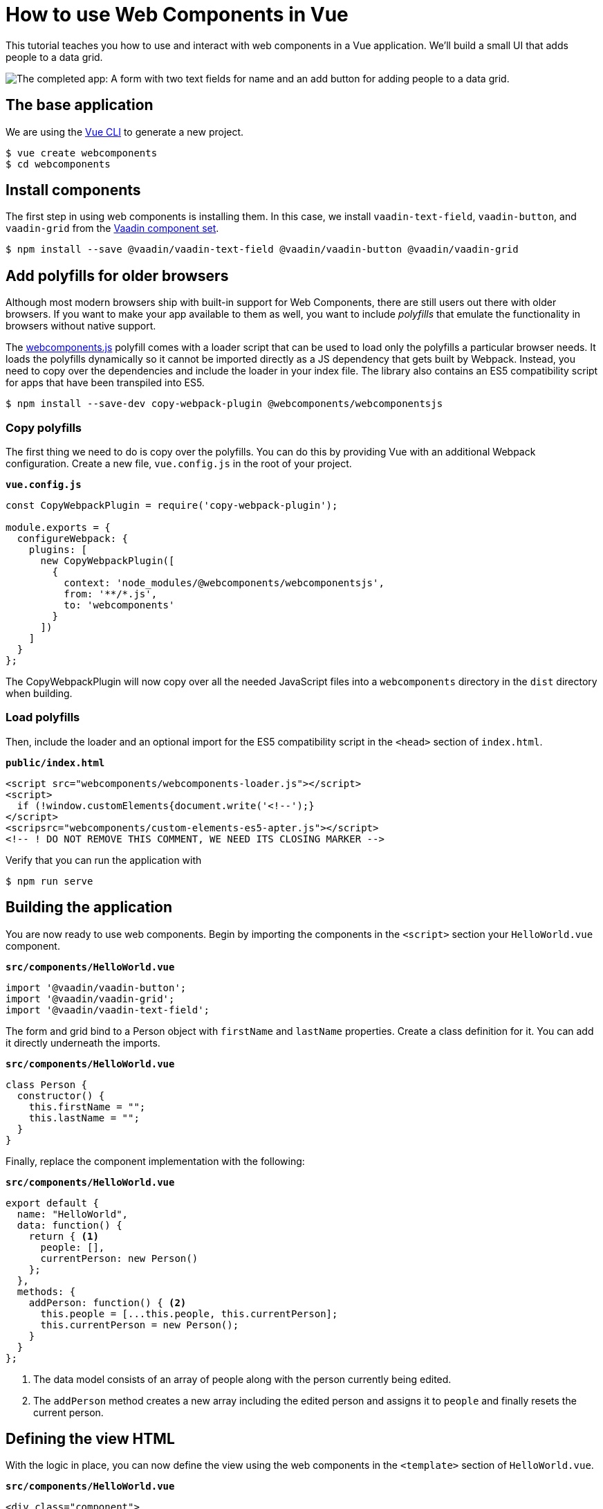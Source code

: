 = How to use Web Components in Vue

:type: text, video
:topic: frontend
:tags: webcomponents, vue, javascript, video
:description: Learn how to include and use Web Components in Vue
:repo: https://github.com/vaadin-learning-center/using-web-components-in-vue
:linkattrs:
:imagesdir: ./images

This tutorial teaches you how to use and interact with web components in a Vue application. We'll build a small UI that adds people to a data grid. 

image::completed-app.png[The completed app: A form with two text fields for name and an add button for adding people to a data grid.]

== The base application

//video::Wd2Ja2q7AAA[youtube]

We are using the https://cli.vuejs.org/[Vue CLI^] to generate a new project. 

[source, terminal]
----
$ vue create webcomponents
$ cd webcomponents
----

== Install components

The first step in using web components is installing them. In this case, we install `vaadin-text-field`, `vaadin-button`, and `vaadin-grid` from the link:/components/browse[Vaadin component set]. 

[source,terminal]
$ npm install --save @vaadin/vaadin-text-field @vaadin/vaadin-button @vaadin/vaadin-grid

== Add polyfills for older browsers
Although most modern browsers ship with built-in support for Web Components, there are still users out there with older browsers. If you want to make your app available to them as well, you want to include _polyfills_ that emulate the functionality in browsers without native support.

The https://github.com/webcomponents/webcomponentsjs[webcomponents.js^] polyfill comes with a loader script that can be used to load only the polyfills a particular browser needs. It loads the polyfills dynamically so it cannot be imported directly as a JS dependency that gets built by Webpack. Instead, you need to copy over the dependencies and include the loader in your index file. The library also contains an ES5 compatibility script for apps that have been transpiled into ES5.

[source,terminal]
$ npm install --save-dev copy-webpack-plugin @webcomponents/webcomponentsjs

=== Copy polyfills
The first thing we need to do is copy over the polyfills. You can do this by providing Vue with an additional Webpack configuration. Create a new file, `vue.config.js` in the root of your project.

.`*vue.config.js*`
[source,javascript]
----
const CopyWebpackPlugin = require('copy-webpack-plugin');

module.exports = {
  configureWebpack: {
    plugins: [
      new CopyWebpackPlugin([
        {
          context: 'node_modules/@webcomponents/webcomponentsjs',
          from: '**/*.js',
          to: 'webcomponents'
        }
      ])
    ]
  }
};
----

The CopyWebpackPlugin will now copy over all the needed JavaScript files into a `webcomponents` directory in the `dist` directory when building.

=== Load polyfills
Then, include the loader and an optional import for the ES5 compatibility script in the `<head>` section of `index.html`.

.`*public/index.html*`
[source,html]
----
<script src="webcomponents/webcomponents-loader.js"></script>
<script>
  if (!window.customElements{document.write('<!--');}
</script>
<scripsrc="webcomponents/custom-elements-es5-apter.js"></script>
<!-- ! DO NOT REMOVE THIS COMMENT, WE NEED ITS CLOSING MARKER -->
----

Verify that you can run the application with 

[source,terminal]
$ npm run serve

== Building the application
You are now ready to use web components. Begin by importing the components in the `<script>` section your `HelloWorld.vue` component.

.`*src/components/HelloWorld.vue*`
[source,javascript]
----
import '@vaadin/vaadin-button';
import '@vaadin/vaadin-grid';
import '@vaadin/vaadin-text-field';
----

The form and grid bind to a Person object with `firstName` and `lastName` properties. Create a class definition for it. You can add it directly underneath the imports.

.`*src/components/HelloWorld.vue*`
[source,javascript]
----
class Person {
  constructor() {
    this.firstName = "";
    this.lastName = "";
  }
}
----


Finally, replace the component implementation with the following:

.`*src/components/HelloWorld.vue*`
[source,javascript]
----
export default {
  name: "HelloWorld",
  data: function() {
    return { <1>
      people: [],
      currentPerson: new Person()
    };
  },
  methods: {
    addPerson: function() { <2>
      this.people = [...this.people, this.currentPerson];
      this.currentPerson = new Person();
    }
  }
};
----
<1> The data model consists of an array of people along with the person currently being edited.
<2> The `addPerson` method creates a new array including the edited person and assigns it to `people` and finally resets the current person.

== Defining the view HTML
With the logic in place, you can now define the view using the web components in the `<template>` section of `HelloWorld.vue`.

.`*src/components/HelloWorld.vue*`
[source,html]
----
<div class="component">
    <div class="form" @keyup.enter="addPerson">
      <vaadin-text-field
        label="First Name"
        :value="currentPerson.firstName" 
        @input="currentPerson.firstName = $event.target.value"
      ></vaadin-text-field>
      <vaadin-text-field
        label="Last Name"
        :value="currentPerson.lastName"
        @input="currentPerson.lastName = $event.target.value"
      ></vaadin-text-field>
      <vaadin-button @click="addPerson">Add</vaadin-button>
    </div>
    <vaadin-grid :items.prop="people"> <1>
      <vaadin-grid-column path="firstName" header="First name"></vaadin-grid-column>
      <vaadin-grid-column path="lastName" header="Last name"></vaadin-grid-column>
    </vaadin-grid>
  </div>
----
<1> Notice that you need to bind the people array with `:items.prop` in order to assign the JS array as a property. Otherwise Vue attempts to serialize the array and set it as an attribute.

Vue handles https://vuejs.org/v2/guide/forms.html[`v-model`^] binding differently for components than native `<input>` elements. To get the binding to work, we need to bind and update the value ourselves with `:value="currentPerson.firstName" @input="currentPerson.firstName = $event.target.value"`. This is exactly how `v-model` https://vuejs.org/v2/guide/components.html#Using-v-model-on-Components[works under the hood^].

Finally, update the CSS to make the form look nicer:

.`*src/components/HelloWorld.vue*`
[source,css]
----
.form {
  margin-bottom: 16px;
}
.form * {
  margin-right: 4px;
}
----

If you want to match the look of the screenshot in the beginning, update `App.vue` as well:

.`*src/App.vue*`
[source,diff]
----
<template>
  <div id="app">
-    <img alt="Vue logo" src="./assets/logo.png">
    <HelloWorld msg="Welcome to Your Vue.js App"/>
  </div>
</template>
---
<style>
#app {
  font-family: 'Avenir', Helvetica, Arial, sans-serif;
  -webkit-font-smoothing: antialiased;
  -moz-osx-font-smoothing: grayscale;
-  text-align: center;
  color: #2c3e50;
  margin-top: 60px;
}
</style>
----
 
If you run the application now with `npm run serve`, you should have a working application using web components. 

== Conclusion
Once you have installed polyfills for older browsers, you can use Web Components interchangeably with Vue components. For the most part, you would use Web Components as leaf node components, and Vue for views and other composite components. 

